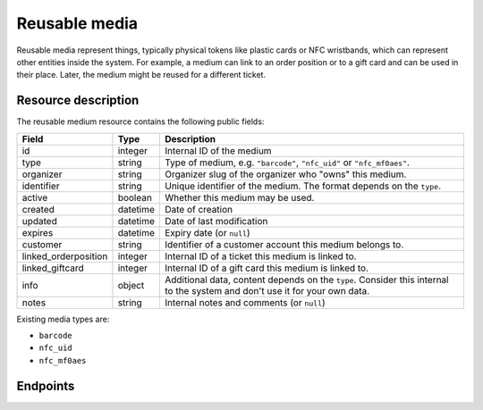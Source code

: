 .. _`rest-reusablemedia`:

Reusable media
==============

Reusable media represent things, typically physical tokens like plastic cards or NFC wristbands, which can represent
other entities inside the system. For example, a medium can link to an order position or to a gift card and can be used
in their place. Later, the medium might be reused for a different ticket.

Resource description
--------------------

The reusable medium resource contains the following public fields:

.. rst-class:: rest-resource-table

===================================== ========================== =======================================================
Field                                 Type                       Description
===================================== ========================== =======================================================
id                                    integer                    Internal ID of the medium
type                                  string                     Type of medium, e.g. ``"barcode"``, ``"nfc_uid"`` or ``"nfc_mf0aes"``.
organizer                             string                     Organizer slug of the organizer who "owns" this medium.
identifier                            string                     Unique identifier of the medium. The format depends on the ``type``.
active                                boolean                    Whether this medium may be used.
created                               datetime                   Date of creation
updated                               datetime                   Date of last modification
expires                               datetime                   Expiry date (or ``null``)
customer                              string                     Identifier of a customer account this medium belongs to.
linked_orderposition                  integer                    Internal ID of a ticket this medium is linked to.
linked_giftcard                       integer                    Internal ID of a gift card this medium is linked to.
info                                  object                     Additional data, content depends on the ``type``. Consider
                                                                 this internal to the system and don't use it for your own data.
notes                                 string                     Internal notes and comments (or ``null``)
===================================== ========================== =======================================================

Existing media types are:

- ``barcode``
- ``nfc_uid``
- ``nfc_mf0aes``

Endpoints
---------

.. http:get:: /api/v1/organizers/(organizer)/reusablemedia/

   Returns a list of all media issued by a given organizer.

   **Example request**:

   .. sourcecode:: http

      GET /api/v1/organizers/bigevents/reusablemedia/ HTTP/1.1
      Host: pretix.eu
      Accept: application/json, text/javascript

   **Example response**:

   .. sourcecode:: http

      HTTP/1.1 200 OK
      Vary: Accept
      Content-Type: application/json

      {
        "count": 1,
        "next": null,
        "previous": null,
        "results": [
          {
            "id": 1,
            "organizer": "bigevents",
            "identifier": "ABCDEFGH",
            "created": "2021-04-06T13:44:22.809377Z",
            "updated": "2021-04-06T13:44:22.809377Z",
            "type": "barcode",
            "active": True,
            "expires": None,
            "customer": None,
            "linked_orderposition": None,
            "linked_giftcard": None,
            "notes": None,
            "info": {}
          }
        ]
      }

   :query integer page: The page number in case of a multi-page result set, default is 1.
   :query string identifier: Only show media with the given identifier. Note that you should use the lookup endpoint described below for most use cases.
   :query string type: Only show media with the given type.
   :query boolean active: Only show media that are (not) active.
   :query string customer: Only show media linked to the given customer.
   :query string created_since: Only show media created since a given date.
   :query string updated_since: Only show media updated since a given date.
   :query integer linked_orderposition: Only show media linked to the given ticket.
   :query integer linked_giftcard: Only show media linked to the given gift card.
   :query string expand: If you pass ``"linked_giftcard"``, ``"linked_giftcard.owner_ticket"``, ``"linked_orderposition"``,
                         or ``"customer"``, the respective field will be shown as a nested value instead of just an ID.
                         The nested objects are identical to the respective resources, except that order positions
                         will have an attribute of the format ``"order": {"code": "ABCDE", "event": "eventslug"}`` to make
                         matching easier. The parameter can be given multiple times.
   :param organizer: The ``slug`` field of the organizer to fetch
   :statuscode 200: no error
   :statuscode 401: Authentication failure
   :statuscode 403: The requested organizer does not exist **or** you have no permission to view this resource.

.. http:get:: /api/v1/organizers/(organizer)/reusablemedia/(id)/

   Returns information on one medium, identified by its ID.

   **Example request**:

   .. sourcecode:: http

      GET /api/v1/organizers/bigevents/reusablemedia/1/ HTTP/1.1
      Host: pretix.eu
      Accept: application/json, text/javascript

   **Example response**:

   .. sourcecode:: http

      HTTP/1.1 200 OK
      Vary: Accept
      Content-Type: application/json

      {
        "id": 1,
        "organizer": "bigevents",
        "identifier": "ABCDEFGH",
        "created": "2021-04-06T13:44:22.809377Z",
        "updated": "2021-04-06T13:44:22.809377Z",
        "type": "barcode",
        "active": True,
        "expires": None,
        "customer": None,
        "linked_orderposition": None,
        "linked_giftcard": None,
        "notes": None,
        "info": {}
      }

   :param organizer: The ``slug`` field of the organizer to fetch
   :param id: The ``id`` field of the medium to fetch
   :query string expand: If you pass ``"linked_giftcard"``, ``"linked_giftcard.owner_ticket"``, ``"linked_orderposition"``,
                         or ``"customer"``, the respective field will be shown as a nested value instead of just an ID.
                         The nested objects are identical to the respective resources, except that order positions
                         will have an attribute of the format ``"order": {"code": "ABCDE", "event": "eventslug"}`` to make
                         matching easier. The parameter can be given multiple times.
   :statuscode 200: no error
   :statuscode 401: Authentication failure
   :statuscode 403: The requested organizer does not exist **or** you have no permission to view this resource.

.. http:post:: /api/v1/organizers/(organizer)/reusablemedia/lookup/

   Look up a new reusable medium by its identifier. In some cases, this might lead to the automatic creation of a new
   medium behind the scenes.

   This endpoint, and this endpoint only, might return media from a different organizer if there is a cross-acceptance
   agreement. In this case, only linked gift cards will be returned, no order position or customer records,

   **Example request**:

   .. sourcecode:: http

      POST /api/v1/organizers/bigevents/reusablemedia/ HTTP/1.1
      Host: pretix.eu
      Accept: application/json, text/javascript
      Content-Type: application/json

      {
        "identifier": "ABCDEFGH",
        "type": "barcode",
      }

   **Example response**:

   .. sourcecode:: http

      HTTP/1.1 200 OK
      Vary: Accept
      Content-Type: application/json

      {
        "id": 1,
        "organizer": "bigevents",
        "identifier": "ABCDEFGH",
        "created": "2021-04-06T13:44:22.809377Z",
        "updated": "2021-04-06T13:44:22.809377Z",
        "type": "barcode",
        "active": True,
        "expires": None,
        "customer": None,
        "linked_orderposition": None,
        "linked_giftcard": None,
        "notes": None,
        "info": {}
      }

   :param organizer: The ``slug`` field of the organizer to look up a medium for
   :query string expand: If you pass ``"linked_giftcard"``, ``"linked_orderposition"``, oder ``"customer"``, the respective
                         field will be shown as a nested value instead of just an ID. The nested objects are identical to
                         the respective resources, except that the ``linked_orderposition`` will have an attribute of the
                         format ``"order": {"code": "ABCDE", "event": "eventslug"}`` to make matching easier. The parameter
                         can be given multiple times.
   :statuscode 201: no error
   :statuscode 400: The medium could not be looked up due to invalid submitted data.
   :statuscode 401: Authentication failure
   :statuscode 403: The requested organizer does not exist **or** you have no permission to create this resource.

.. http:post:: /api/v1/organizers/(organizer)/reusablemedia/

   Creates a new reusable medium.

   **Example request**:

   .. sourcecode:: http

      POST /api/v1/organizers/bigevents/reusablemedia/ HTTP/1.1
      Host: pretix.eu
      Accept: application/json, text/javascript
      Content-Type: application/json

      {
        "identifier": "ABCDEFGH",
        "type": "barcode",
        "active": True,
        "expires": None,
        "customer": None,
        "linked_orderposition": None,
        "linked_giftcard": None,
        "notes": None,
        "info": {}
      }

   **Example response**:

   .. sourcecode:: http

      HTTP/1.1 201 Created
      Vary: Accept
      Content-Type: application/json

      {
        "id": 1,
        "organizer": "bigevents",
        "identifier": "ABCDEFGH",
        "created": "2021-04-06T13:44:22.809377Z",
        "updated": "2021-04-06T13:44:22.809377Z",
        "type": "barcode",
        "active": True,
        "expires": None,
        "customer": None,
        "linked_orderposition": None,
        "linked_giftcard": None,
        "notes": None,
        "info": {}
      }

   :param organizer: The ``slug`` field of the organizer to create a medium for
   :query string expand: If you pass ``"linked_giftcard"``, ``"linked_orderposition"``, oder ``"customer"``, the respective
                         field will be shown as a nested value instead of just an ID. The nested objects are identical to
                         the respective resources, except that the ``linked_orderposition`` will have an attribute of the
                         format ``"order": {"code": "ABCDE", "event": "eventslug"}`` to make matching easier. The parameter
                         can be given multiple times.
   :statuscode 201: no error
   :statuscode 400: The medium could not be created due to invalid submitted data.
   :statuscode 401: Authentication failure
   :statuscode 403: The requested organizer does not exist **or** you have no permission to create this resource.

.. http:patch:: /api/v1/organizers/(organizer)/reusablemedia/(id)/

   Update a reusable medium. You can also use ``PUT`` instead of ``PATCH``. With ``PUT``, you have to provide all fields of
   the resource, other fields will be reset to default. With ``PATCH``, you only need to provide the fields that you
   want to change.

   You can change all fields of the resource except the ``id``, ``identifier`` and ``type`` fields.

   **Example request**:

   .. sourcecode:: http

      PATCH /api/v1/organizers/bigevents/reusablemedia/1/ HTTP/1.1
      Host: pretix.eu
      Accept: application/json, text/javascript
      Content-Type: application/json
      Content-Length: 94

      {
        "linked_orderposition": 13
      }

   **Example response**:

   .. sourcecode:: http

      HTTP/1.1 200 OK
      Vary: Accept
      Content-Type: application/json

      {
        "id": 1,
        "organizer": "bigevents",
        "identifier": "ABCDEFGH",
        "created": "2021-04-06T13:44:22.809377Z",
        "updated": "2021-04-06T13:44:22.809377Z",
        "type": "barcode",
        "active": True,
        "expires": None,
        "customer": None,
        "linked_orderposition": 13,
        "linked_giftcard": None,
        "notes": None,
        "info": {}
      }

   :param organizer: The ``slug`` field of the organizer to modify
   :param id: The ``id`` field of the medium to modify
   :query string expand: If you pass ``"linked_giftcard"``, ``"linked_orderposition"``, oder ``"customer"``, the respective
                         field will be shown as a nested value instead of just an ID. The nested objects are identical to
                         the respective resources, except that the ``linked_orderposition`` will have an attribute of the
                         format ``"order": {"code": "ABCDE", "event": "eventslug"}`` to make matching easier. The parameter
                         can be given multiple times.
   :statuscode 200: no error
   :statuscode 400: The medium could not be modified due to invalid submitted data
   :statuscode 401: Authentication failure
   :statuscode 403: The requested organizer does not exist **or** you have no permission to change this resource.
